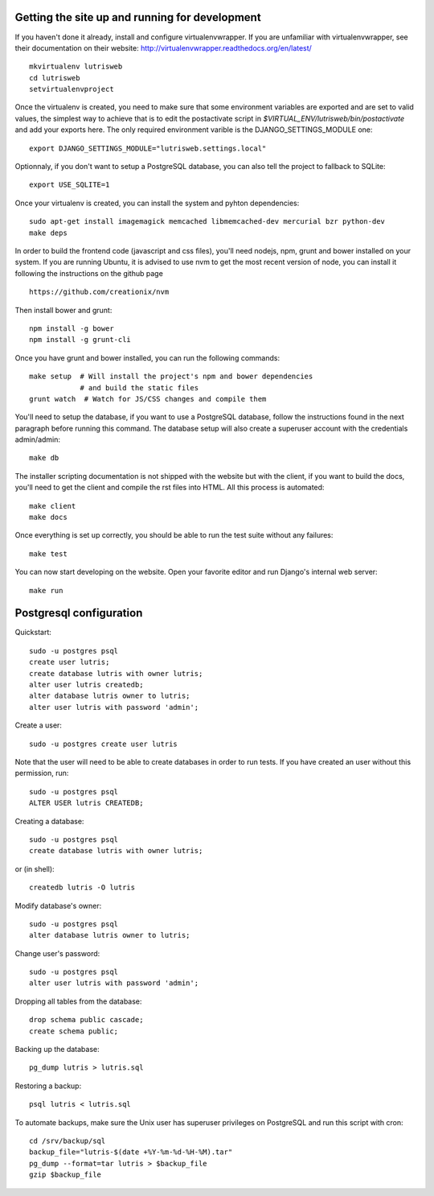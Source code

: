 Getting the site up and running for development
===============================================

If you haven't done it already, install and configure virtualenvwrapper.
If you are unfamiliar with virtualenvwrapper, see their documentation on
their website: http://virtualenvwrapper.readthedocs.org/en/latest/

::

    mkvirtualenv lutrisweb
    cd lutrisweb
    setvirtualenvproject

Once the virtualenv is created, you need to make sure that some
environment variables are exported and are set to valid values, the
simplest way to achieve that is to edit the postactivate script in
`$VIRTUAL_ENV/lutrisweb/bin/postactivate` and add your exports here.
The only required environment varible is the DJANGO_SETTINGS_MODULE one::

    export DJANGO_SETTINGS_MODULE="lutrisweb.settings.local"

Optionnaly, if you don't want to setup a PostgreSQL database, you can
also tell the project to fallback to SQLite::

    export USE_SQLITE=1

Once your virtualenv is created, you can install the system and pyhton
dependencies::

    sudo apt-get install imagemagick memcached libmemcached-dev mercurial bzr python-dev
    make deps

In order to build the frontend code (javascript and css files), you'll
need nodejs, npm, grunt and bower installed on your system. If you are
running Ubuntu, it is advised to use nvm to get the most recent
version of node, you can install it following the instructions on the github
page ::

    https://github.com/creationix/nvm

Then install bower and grunt::

    npm install -g bower
    npm install -g grunt-cli

Once you have grunt and bower installed, you can run the following commands::

    make setup  # Will install the project's npm and bower dependencies
                # and build the static files
    grunt watch  # Watch for JS/CSS changes and compile them

You'll need to setup the database, if you want to use a PostgreSQL database,
follow the instructions found in the next paragraph before running this
command. The database setup will also create a superuser account with the
credentials admin/admin::

    make db

The installer scripting documentation is not shipped with the website but
with the client, if you want to build the docs, you'll need to get the
client and compile the rst files into HTML. All this process is
automated::

    make client
    make docs

Once everything is set up correctly, you should be able to run the test
suite without any failures::

    make test

You can now start developing on the website. Open your favorite editor and
run Django's internal web server::

    make run

Postgresql configuration
========================

Quickstart::

    sudo -u postgres psql
    create user lutris;
    create database lutris with owner lutris;
    alter user lutris createdb;
    alter database lutris owner to lutris;
    alter user lutris with password 'admin';

Create a user::

    sudo -u postgres create user lutris

Note that the user will need to be able to create databases in order to
run tests. If you have created an user without this permission, run::

    sudo -u postgres psql
    ALTER USER lutris CREATEDB;

Creating a database::

    sudo -u postgres psql
    create database lutris with owner lutris;

or (in shell)::

    createdb lutris -O lutris

Modify database's owner::

    sudo -u postgres psql
    alter database lutris owner to lutris;

Change user's password::

    sudo -u postgres psql
    alter user lutris with password 'admin';

Dropping all tables from the database::

    drop schema public cascade;
    create schema public;

Backing up the database::

    pg_dump lutris > lutris.sql

Restoring a backup::

    psql lutris < lutris.sql

To automate backups, make sure the Unix user has superuser privileges on
PostgreSQL and run this script with cron::

    cd /srv/backup/sql
    backup_file="lutris-$(date +%Y-%m-%d-%H-%M).tar"
    pg_dump --format=tar lutris > $backup_file
    gzip $backup_file
